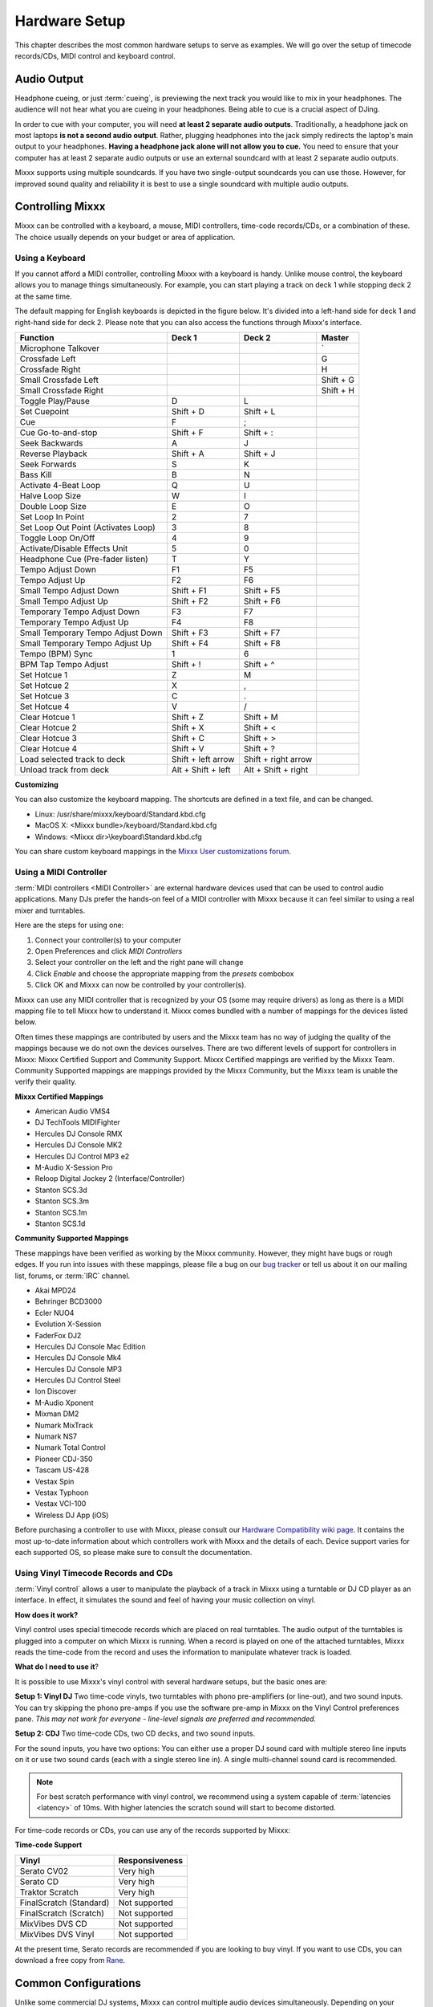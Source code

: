 Hardware Setup
**************

This chapter describes the most common hardware setups to serve as examples. We
will go over the setup of timecode records/CDs, MIDI control and keyboard
control.

Audio Output
============

Headphone cueing, or just :term:`cueing`, is previewing the next track you would
like to mix in your headphones. The audience will not hear what you are cueing
in your headphones. Being able to cue is a crucial aspect of DJing.

In order to cue with your computer, you will need **at least 2 separate audio
outputs**. Traditionally, a headphone jack on most laptops **is not a second
audio output**. Rather, plugging headphones into the jack simply redirects the
laptop's main output to your headphones. **Having a headphone jack alone will
not allow you to cue.** You need to ensure that your computer has at least 2
separate audio outputs or use an external soundcard with at least 2 separate
audio outputs.

Mixxx supports using multiple soundcards. If you have two single-output
soundcards you can use those. However, for improved sound quality and
reliability it is best to use a single soundcard with multiple audio outputs.

Controlling Mixxx
=================

Mixxx can be controlled with a keyboard, a mouse, MIDI controllers, time-code
records/CDs, or a combination of these. The choice usually depends on your
budget or area of application.


.. _using a keyboard:

Using a Keyboard
----------------

If you cannot afford a MIDI controller, controlling Mixxx with a keyboard is
handy. Unlike mouse control, the keyboard allows you to manage things
simultaneously. For example, you can start playing a track on deck 1 while
stopping deck 2 at the same time.

The default mapping for English keyboards is depicted in the figure below. It's
divided into a left-hand side for deck 1 and right-hand side for deck 2. Please
note that you can also access the functions through Mixxx's interface.


.. image:: ../_static/keyboard_mapping.png
   :width: 100%
   :alt: Keyboard shortcuts
   :align: center

+----------------------------------------+---------------------+---------------------+--------------+
| Function                               | Deck 1              | Deck 2              | Master       |
+========================================+=====================+=====================+==============+
| Microphone Talkover                    |                     |                     | \`           |
+----------------------------------------+---------------------+---------------------+--------------+
| Crossfade Left                         |                     |                     | G            |
+----------------------------------------+---------------------+---------------------+--------------+
| Crossfade Right                        |                     |                     | H            |
+----------------------------------------+---------------------+---------------------+--------------+
| Small Crossfade Left                   |                     |                     | Shift + G    |
+----------------------------------------+---------------------+---------------------+--------------+
| Small Crossfade Right                  |                     |                     | Shift + H    |
+----------------------------------------+---------------------+---------------------+--------------+
| Toggle Play/Pause                      | D                   | L                   |              |
+----------------------------------------+---------------------+---------------------+--------------+
| Set Cuepoint                           | Shift + D           | Shift + L           |              |
+----------------------------------------+---------------------+---------------------+--------------+
| Cue                                    | F                   | ;                   |              |
+----------------------------------------+---------------------+---------------------+--------------+
| Cue Go-to-and-stop                     | Shift + F           | Shift + :           |              |
+----------------------------------------+---------------------+---------------------+--------------+
| Seek Backwards                         | A                   | J                   |              |
+----------------------------------------+---------------------+---------------------+--------------+
| Reverse Playback                       | Shift + A           | Shift + J           |              |
+----------------------------------------+---------------------+---------------------+--------------+
| Seek Forwards                          | S                   | K                   |              |
+----------------------------------------+---------------------+---------------------+--------------+
| Bass Kill                              | B                   | N                   |              |
+----------------------------------------+---------------------+---------------------+--------------+
| Activate 4-Beat Loop                   | Q                   | U                   |              |
+----------------------------------------+---------------------+---------------------+--------------+
| Halve Loop Size                        | W                   | I                   |              |
+----------------------------------------+---------------------+---------------------+--------------+
| Double Loop Size                       | E                   | O                   |              |
+----------------------------------------+---------------------+---------------------+--------------+
| Set Loop In Point                      | 2                   | 7                   |              |
+----------------------------------------+---------------------+---------------------+--------------+
| Set Loop Out Point (Activates Loop)    | 3                   | 8                   |              |
+----------------------------------------+---------------------+---------------------+--------------+
| Toggle Loop On/Off                     | 4                   | 9                   |              |
+----------------------------------------+---------------------+---------------------+--------------+
| Activate/Disable Effects Unit          | 5                   | 0                   |              |
+----------------------------------------+---------------------+---------------------+--------------+
| Headphone Cue (Pre-fader listen)       | T                   | Y                   |              |
+----------------------------------------+---------------------+---------------------+--------------+
| Tempo Adjust Down                      | F1                  | F5                  |              |
+----------------------------------------+---------------------+---------------------+--------------+
| Tempo Adjust Up                        | F2                  | F6                  |              |
+----------------------------------------+---------------------+---------------------+--------------+
| Small Tempo Adjust Down                | Shift + F1          | Shift + F5          |              |
+----------------------------------------+---------------------+---------------------+--------------+
| Small Tempo Adjust Up                  | Shift + F2          | Shift + F6          |              |
+----------------------------------------+---------------------+---------------------+--------------+
| Temporary Tempo Adjust Down            | F3                  | F7                  |              |
+----------------------------------------+---------------------+---------------------+--------------+
| Temporary Tempo Adjust Up              | F4                  | F8                  |              |
+----------------------------------------+---------------------+---------------------+--------------+
| Small Temporary Tempo Adjust Down      | Shift + F3          | Shift + F7          |              |
+----------------------------------------+---------------------+---------------------+--------------+
| Small Temporary Tempo Adjust Up        | Shift + F4          | Shift + F8          |              |
+----------------------------------------+---------------------+---------------------+--------------+
| Tempo (BPM) Sync                       | 1                   | 6                   |              |
+----------------------------------------+---------------------+---------------------+--------------+
| BPM Tap Tempo Adjust                   | Shift + !           | Shift + ^           |              |
+----------------------------------------+---------------------+---------------------+--------------+
| Set Hotcue  1                          | Z                   | M                   |              |
+----------------------------------------+---------------------+---------------------+--------------+
| Set Hotcue  2                          | X                   | ,                   |              |
+----------------------------------------+---------------------+---------------------+--------------+
| Set Hotcue  3                          | C                   | .                   |              |
+----------------------------------------+---------------------+---------------------+--------------+
| Set Hotcue  4                          | V                   | /                   |              |
+----------------------------------------+---------------------+---------------------+--------------+
| Clear Hotcue 1                         | Shift + Z           | Shift + M           |              |
+----------------------------------------+---------------------+---------------------+--------------+
| Clear Hotcue 2                         | Shift + X           | Shift + <           |              |
+----------------------------------------+---------------------+---------------------+--------------+
| Clear Hotcue 3                         | Shift + C           | Shift + >           |              |
+----------------------------------------+---------------------+---------------------+--------------+
| Clear Hotcue 4                         | Shift + V           | Shift + ?           |              |
+----------------------------------------+---------------------+---------------------+--------------+
| Load selected track to deck            | Shift + left arrow  | Shift + right arrow |              |
+----------------------------------------+---------------------+---------------------+--------------+
| Unload track from deck                 | Alt + Shift + left  | Alt + Shift + right |              |
+----------------------------------------+---------------------+---------------------+--------------+

**Customizing**

You can also customize the keyboard mapping. The shortcuts are defined in a text file, and can be changed.

* Linux: /usr/share/mixxx/keyboard/Standard.kbd.cfg
* MacOS X: <Mixxx bundle>/keyboard/Standard.kbd.cfg
* Windows: <Mixxx dir>\\keyboard\\Standard.kbd.cfg

You can share custom keyboard mappings in the `Mixxx User customizations forum`_.

.. _Mixxx User customizations forum: http://mixxx.org/forums/viewforum.php?f=6

.. _using midi controllers:

Using a MIDI Controller
-----------------------

:term:`MIDI controllers <MIDI Controller>` are external hardware devices used
that can be used to control audio applications.  Many DJs prefer the hands-on
feel of a MIDI controller with Mixxx because it can feel similar to using a real
mixer and turntables.

Here are the steps for using one:

#. Connect your controller(s) to your computer
#. Open Preferences and click *MIDI Controllers*
#. Select your controller on the left and the right pane will change
#. Click *Enable* and choose the appropriate mapping from the *presets* combobox
#. Click OK and Mixxx can now be controlled by your controller(s).

Mixxx can use any MIDI controller that is recognized by your OS (some may
require drivers) as long as there is a MIDI mapping file to tell Mixxx how to
understand it. Mixxx comes bundled with a number of mappings for the devices
listed below.

Often times these mappings are contributed by users and the Mixxx team has no
way of judging the quality of the mappings because we do not own the devices
ourselves. There are two different levels of support for controllers in Mixxx:
Mixxx Certified Support and Community Support. Mixxx Certified mappings are
verified by the Mixxx Team. Community Supported mappings are mappings provided
by the Mixxx Community, but the Mixxx team is unable the verify their quality.

**Mixxx Certified Mappings**

* American Audio VMS4
* DJ TechTools MIDIFighter
* Hercules DJ Console RMX
* Hercules DJ Console MK2
* Hercules DJ Control MP3 e2
* M-Audio X-Session Pro
* Reloop Digital Jockey 2 (Interface/Controller)
* Stanton SCS.3d
* Stanton SCS.3m
* Stanton SCS.1m
* Stanton SCS.1d

**Community Supported Mappings**

These mappings have been verified as working by the Mixxx community. However,
they might have bugs or rough edges. If you run into issues with these mappings,
please file a bug on our `bug tracker`_ or tell us about it on our mailing list,
forums, or :term:`IRC` channel.

* Akai MPD24
* Behringer BCD3000
* Ecler NUO4
* Evolution X-Session
* FaderFox DJ2
* Hercules DJ Console Mac Edition
* Hercules DJ Console Mk4
* Hercules DJ Console MP3
* Hercules DJ Control Steel
* Ion Discover
* M-Audio Xponent
* Mixman DM2
* Numark MixTrack
* Numark NS7
* Numark Total Control
* Pioneer CDJ-350
* Tascam US-428
* Vestax Spin
* Vestax Typhoon
* Vestax VCI-100
* Wireless DJ App (iOS)

Before purchasing a controller to use with Mixxx, please consult our `Hardware
Compatibility wiki page`_. It contains the most up-to-date information about
which controllers work with Mixxx and the details of each.  Device support
varies for each supported OS, so please make sure to consult the documentation.

.. _Hardware Compatibility wiki page: http://www.mixxx.org/wiki/doku.php/hardware_compatibility
.. _bug tracker: http://bugs.launchpad.net/mixxx

.. _using time-code:

Using Vinyl Timecode Records and CDs
------------------------------------

:term:`Vinyl control` allows a user to manipulate the playback of a track in
Mixxx using a turntable or DJ CD player as an interface.  In effect, it
simulates the sound and feel of having your music collection on vinyl.

**How does it work?**

Vinyl control uses special timecode records which are placed on real
turntables. The audio output of the turntables is plugged into a computer on
which Mixxx is running. When a record is played on one of the attached
turntables, Mixxx reads the time-code from the record and uses the information
to manipulate whatever track is loaded.

**What do I need to use it**?

It is possible to use Mixxx's vinyl control with several hardware setups, but
the basic ones are:

**Setup 1: Vinyl DJ** Two time-code vinyls, two turntables with phono
pre-amplifiers (or line-out), and two sound inputs. You can try skipping the
phono pre-amps if you use the software pre-amp in Mixxx on the Vinyl Control
preferences pane.  *This may not work for everyone - line-level signals are
preferred and recommended.*

**Setup 2: CDJ** Two time-code CDs, two CD decks, and two sound inputs.

For the sound inputs, you have two options: You can either use a proper DJ sound
card with multiple stereo line inputs on it or use two sound cards (each with a
single stereo line in). A single multi-channel sound card is recommended.

.. note:: For best scratch performance with vinyl control, we recommend using a system capable of
          :term:`latencies <latency>` of 10ms. With higher latencies the scratch
          sound will start to become distorted.

For time-code records or CDs, you can use any of the records supported by Mixxx:

**Time-code Support**

+----------------------------------------+---------------------+
| Vinyl                                  | Responsiveness      |
+========================================+=====================+
| Serato CV02                            | Very high           |
+----------------------------------------+---------------------+
| Serato CD                              | Very high           |
+----------------------------------------+---------------------+
| Traktor Scratch                        | Very high           |
+----------------------------------------+---------------------+
| FinalScratch (Standard)                | Not supported       |
+----------------------------------------+---------------------+
| FinalScratch (Scratch)                 | Not supported       |
+----------------------------------------+---------------------+
| MixVibes DVS CD                        | Not supported       |
+----------------------------------------+---------------------+
| MixVibes DVS Vinyl                     | Not supported       |
+----------------------------------------+---------------------+

At the present time, Serato records are recommended if you are looking to buy
vinyl. If you want to use CDs, you can download a free copy from `Rane`_.

.. _Rane: http://serato.com/downloads/scratchlive-controlcd/

Common Configurations
=====================

Unlike some commercial DJ systems, Mixxx can control multiple audio devices
simultaneously.  Depending on your budget and application area your sound setup
and requirements may vary.  This section provides useful information for club,
hobby and radio DJs alike.


Laptop Only
-----------

There is absolutely no need to buy an additional, expensive sound card **if you
do not require headphone cueing**. The built-in soundcard on most computers and
laptops comes with a single line-out and microphone input.

 .. image:: ../_static/mixxx_standalone-setup_dlg.png
   :width: 90%
   :alt: Using Mixxx with your built-in sound card
   :align: center

The figure above depicts how your sound configuration might look. The stereo
output of your sound card (channels 1-2) will be connected to the **master
out**. Depending on your sound card you can specify a microphone under the
"Input" tab.

This minimal configuration may be suitable for **radio DJs** that do not need
headphone cueing. You can achieve this configuration by simply clicking the
"Reset to Defaults" button.


Laptop and External USB Sound card
----------------------------------

In order to do :term:`headphone cueing <cueing>`, 2 stereo outputs are
required. The first output (channels 1-2) is used as the **Master out** and the
main mix is played through this output. The second output (channels 3-4) are
played to your headphones, and allow you to prepare and listen to the next track
without the audience hearing it. This diagram depicts you you would connect such
as setup.

.. image:: ../_static/mixxx_setup_ext_soundcard.png
   :width: 100%
   :alt: Using Mixxx together with an external sound card
   :align: center


The depicted configuration above uses two sound cards. This setup is all you
need to start serious DJing. You can control Mixxx with your mouse or
keyboard.

.. note:: Keep in mind that a successful mix often requires simultaneous actions
          where keyboard shortcuts may help. See `using a keyboard`_ for more
          information.


Laptop, MIDI Controller, and External USB Sound card
----------------------------------------------------

Mixxx can work with any MIDI controller that has drivers for your OS as long as
there is a MIDI mapping file to tell Mixxx how to understand it. Mixxx comes
bundled with a number of MIDI mapping presets for the devices listed in `using
midi controllers`_.

.. image:: ../_static/mixxx_setup_midi_with_ext_sound.png
   :width: 100%
   :alt: Using Mixxx together with a MIDI controller and external sound card
   :align: center


More advanced MIDI controllers may come with an integrated *multi-channel* sound
card. If yours does not, your sound setup may look like the figure
above. Otherwise, an alternative sound setup may look like the figure below:

.. image:: ../_static/mixxx_setup_midi_integrated_sound.png
   :width: 100%
   :alt: Using Mixxx together with a MIDI controller and integrated sound card
   :align: center

**Multiple MIDI Controllers**

You can connect as many MIDI controllers as you have ports on your computer.
Just follow the steps in `using midi controllers`_ for each controller you want
to use.

Laptop, External Hardware Mixer and Vinyl Control
-------------------------------------------------

This setup is usually preferred by DJs who work in clubs. Instead of carrying
large and heavy CD bags or a MIDI controller, all you need to have is a
professional sound card together with a pair of timecode records and
headphones. Keep in mind that this setup requires your system to be capable of
latencies of 10ms and below. Otherwise scratching may sound distorted. More
information on how to decrease latency is covered in :ref:`latency-samplerate-audioapi`.

.. note:: It is strongly recommended to use a sound card that comes with native
          low latency drivers such as ASIO (Windows) or CoreAudio (Mac). Linux
          users depend on the quality of the corresponding open source driver.

**Turntables**

For turntables a typical setup is depicted in the figure below.  First, connect
the RCA cables from the turntables to the inputs on your sound card.  Second,
connect the outputs of your sound card to the inputs on your mixer.

.. note:: You must set the input mode of your sound card to *phono* if you have
          standard turntables. Many modern turntables have a *Line/Phono* select
          switch.  If yours does, make sure it matches the input or switch
          setting on your sound card.

.. image:: ../_static/mixxx_setup_timecode_vc.png
   :width: 100%
   :alt: Using Mixxx together with a turntable and external mixer
   :align: center

**CDJs**

Setting up CDJs for use with time-code CDs is similar to setting up
turntables. The figure below outlines a typical configuration. First step, you
connect the RCA cables of the CDJs to an inputs of your sound card. Second,
connect the inputs of your mixer to the outputs of your sound card. Make sure
the input mode of your sound card is set to *Line*.

.. image:: ../_static/mixxx_setup_timecode_cdj.png
   :width: 100%
   :alt: Using Mixxx together with a MIDI controller and external sound card
   :align: center

Configuring Mixxx
^^^^^^^^^^^^^^^^^

To complete your setup you must configure Mixxx properly. Make sure you have:

* specified "Deck 1" and "Deck 2" in the preferences under "Sound Hardware" to
  route Mixxx's output directly to the external mixer.
* specified "Vinyl Control 1" and "Vinyl Control 2" under the "Input" tab in the
  preferences under "Sound Hardware",
* selected the right vinyl type under "Vinyl Control" in the preferences (see
  `using time-code`_ for the list of supported control records/CDs,)
* enabled vinyl control via the menu under "Options -> Vinyl Control -> Enable
  Vinyl Control".

